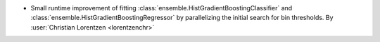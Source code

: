 - Small runtime improvement of fitting
  :class:`ensemble.HistGradientBoostingClassifier` and
  :class:`ensemble.HistGradientBoostingRegressor` by parallelizing the initial search
  for bin thresholds.
  By :user:`Christian Lorentzen <lorentzenchr>`
